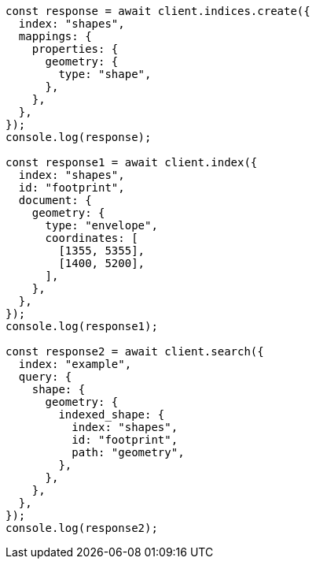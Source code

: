 // This file is autogenerated, DO NOT EDIT
// Use `node scripts/generate-docs-examples.js` to generate the docs examples

[source, js]
----
const response = await client.indices.create({
  index: "shapes",
  mappings: {
    properties: {
      geometry: {
        type: "shape",
      },
    },
  },
});
console.log(response);

const response1 = await client.index({
  index: "shapes",
  id: "footprint",
  document: {
    geometry: {
      type: "envelope",
      coordinates: [
        [1355, 5355],
        [1400, 5200],
      ],
    },
  },
});
console.log(response1);

const response2 = await client.search({
  index: "example",
  query: {
    shape: {
      geometry: {
        indexed_shape: {
          index: "shapes",
          id: "footprint",
          path: "geometry",
        },
      },
    },
  },
});
console.log(response2);
----
